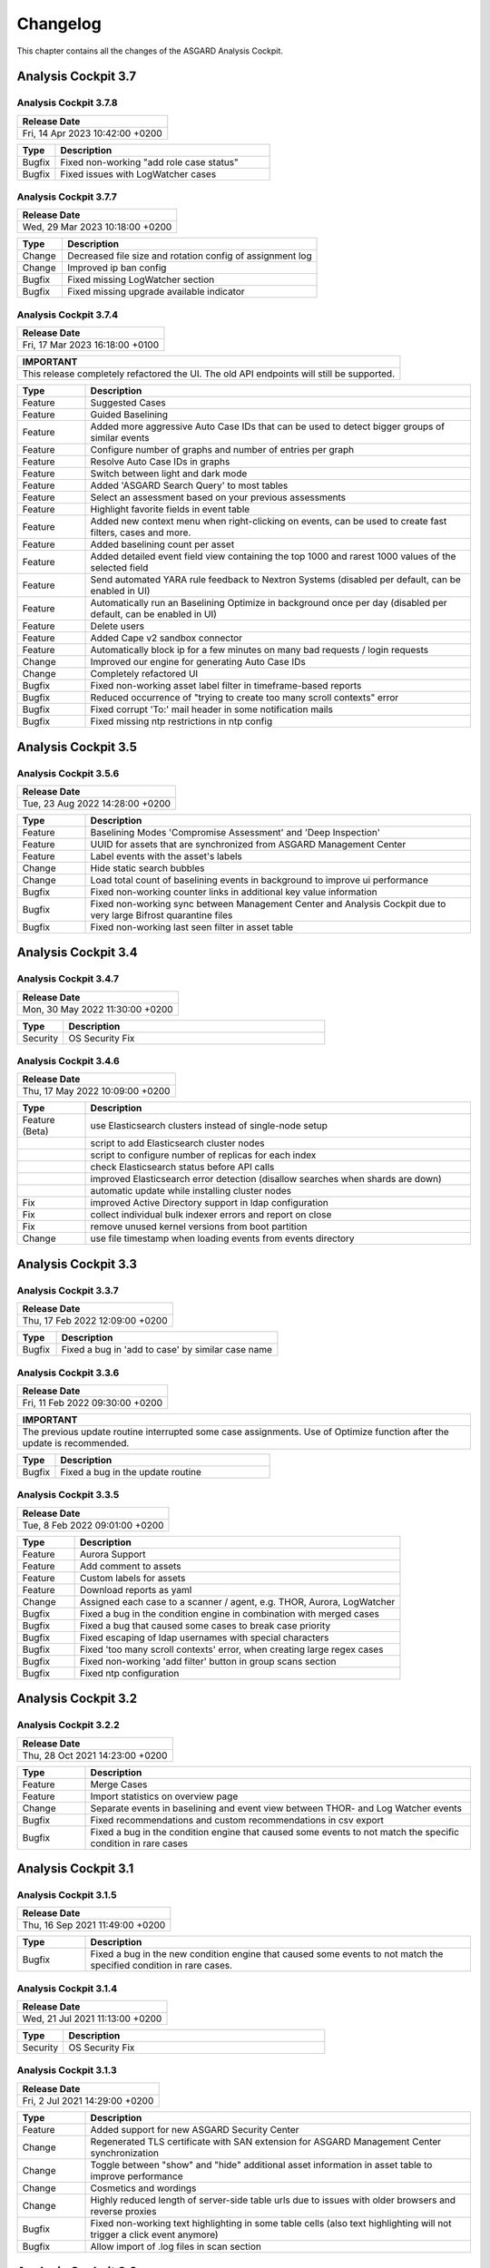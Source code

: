 Changelog
=========

This chapter contains all the changes of the ASGARD
Analysis Cockpit.

Analysis Cockpit 3.7
####################

Analysis Cockpit 3.7.8
~~~~~~~~~~~~~~~~~~~~~~

.. list-table:: 
    :header-rows: 1

    * - Release Date
    * - Fri, 14 Apr 2023 10:42:00 +0200

.. list-table::
    :header-rows: 1
    :widths: 15, 85

    * - Type
      - Description
    * - Bugfix
      - Fixed non-working "add role case status"
    * - Bugfix
      - Fixed issues with LogWatcher cases

Analysis Cockpit 3.7.7
~~~~~~~~~~~~~~~~~~~~~~

.. list-table:: 
    :header-rows: 1

    * - Release Date
    * - Wed, 29 Mar 2023 10:18:00 +0200

.. list-table::
    :header-rows: 1
    :widths: 15, 85

    * - Type
      - Description
    * - Change
      - Decreased file size and rotation config of assignment log
    * - Change
      - Improved ip ban config
    * - Bugfix
      - Fixed missing LogWatcher section
    * - Bugfix
      - Fixed missing upgrade available indicator

Analysis Cockpit 3.7.4
~~~~~~~~~~~~~~~~~~~~~~

.. list-table:: 
    :header-rows: 1

    * - Release Date
    * - Fri, 17 Mar 2023 16:18:00 +0100

.. list-table::
    :header-rows: 1

    * - IMPORTANT
    * - This release completely refactored the UI. The old API endpoints will still be supported.

.. list-table::
    :header-rows: 1
    :widths: 15, 85

    * - Type
      - Description
    * - Feature
      - Suggested Cases
    * - Feature
      - Guided Baselining
    * - Feature
      - Added more aggressive Auto Case IDs that can be used to detect bigger groups of similar events
    * - Feature
      - Configure number of graphs and number of entries per graph
    * - Feature
      - Resolve Auto Case IDs in graphs
    * - Feature
      - Switch between light and dark mode
    * - Feature
      - Added 'ASGARD Search Query' to most tables
    * - Feature
      - Select an assessment based on your previous assessments
    * - Feature
      - Highlight favorite fields in event table
    * - Feature
      - Added new context menu when right-clicking on events, can be used to create fast filters, cases and more.
    * - Feature
      - Added baselining count per asset
    * - Feature
      - Added detailed event field view containing the top 1000 and rarest 1000 values of the selected field
    * - Feature
      - Send automated YARA rule feedback to Nextron Systems (disabled per default, can be enabled in UI)
    * - Feature
      - Automatically run an Baselining Optimize in background once per day (disabled per default, can be enabled in UI)
    * - Feature
      - Delete users
    * - Feature
      - Added Cape v2 sandbox connector
    * - Feature
      - Automatically block ip for a few minutes on many bad requests / login requests
    * - Change
      - Improved our engine for generating Auto Case IDs
    * - Change
      - Completely refactored UI
    * - Bugfix
      - Fixed non-working asset label filter in timeframe-based reports
    * - Bugfix
      - Reduced occurrence of "trying to create too many scroll contexts" error
    * - Bugfix
      - Fixed corrupt 'To:' mail header in some notification mails
    * - Bugfix
      - Fixed missing ntp restrictions in ntp config

Analysis Cockpit 3.5
####################

Analysis Cockpit 3.5.6
~~~~~~~~~~~~~~~~~~~~~~

.. list-table:: 
    :header-rows: 1

    * - Release Date
    * - Tue, 23 Aug 2022 14:28:00 +0200

.. list-table::
    :header-rows: 1
    :widths: 15, 85

    * - Type
      - Description
    * - Feature
      - Baselining Modes 'Compromise Assessment' and 'Deep Inspection'
    * - Feature
      - UUID for assets that are synchronized from ASGARD Management Center
    * - Feature
      - Label events with the asset's labels
    * - Change
      - Hide static search bubbles
    * - Change
      - Load total count of baselining events in background to improve ui performance
    * - Bugfix
      - Fixed non-working counter links in additional key value information
    * - Bugfix
      - Fixed non-working sync between Management Center and Analysis Cockpit due to very large Bifrost quarantine files
    * - Bugfix
      - Fixed non-working last seen filter in asset table

Analysis Cockpit 3.4
####################

Analysis Cockpit 3.4.7
~~~~~~~~~~~~~~~~~~~~~~

.. list-table:: 
    :header-rows: 1

    * - Release Date
    * - Mon, 30 May 2022 11:30:00 +0200

.. list-table::
    :header-rows: 1
    :widths: 15, 85

    * - Type
      - Description
    * - Security
      - OS Security Fix

Analysis Cockpit 3.4.6
~~~~~~~~~~~~~~~~~~~~~~

.. list-table:: 
    :header-rows: 1

    * - Release Date
    * - Thu, 17 May 2022 10:09:00 +0200

.. list-table::
    :header-rows: 1
    :widths: 15, 85

    * - Type
      - Description
    * - Feature (Beta)
      - use Elasticsearch clusters instead of single-node setup
    * -
      - script to add Elasticsearch cluster nodes
    * -
      - script to configure number of replicas for each index
    * -
      - check Elasticsearch status before API calls
    * -
      - improved Elasticsearch error detection (disallow searches when shards are down)
    * -
      - automatic update while installing cluster nodes
    * - Fix
      - improved Active Directory support in ldap configuration
    * - Fix
      - collect individual bulk indexer errors and report on close
    * - Fix
      - remove unused kernel versions from boot partition
    * - Change
      - use file timestamp when loading events from events directory

Analysis Cockpit 3.3
####################

Analysis Cockpit 3.3.7
~~~~~~~~~~~~~~~~~~~~~~

.. list-table:: 
    :header-rows: 1

    * - Release Date
    * - Thu, 17 Feb 2022 12:09:00 +0200

.. list-table::
    :header-rows: 1
    :widths: 15, 85

    * - Type
      - Description
    * - Bugfix
      - Fixed a bug in 'add to case' by similar case name

Analysis Cockpit 3.3.6
~~~~~~~~~~~~~~~~~~~~~~

.. list-table:: 
    :header-rows: 1

    * - Release Date
    * - Fri, 11 Feb 2022 09:30:00 +0200

.. list-table::
    :header-rows: 1

    * - IMPORTANT
    * - The previous update routine interrupted some case assignments. Use of Optimize function after the update is recommended.

.. list-table::
    :header-rows: 1
    :widths: 15, 85

    * - Type
      - Description
    * - Bugfix
      - Fixed a bug in the update routine

Analysis Cockpit 3.3.5
~~~~~~~~~~~~~~~~~~~~~~

.. list-table:: 
    :header-rows: 1

    * - Release Date
    * - Tue,  8 Feb 2022 09:01:00 +0200

.. list-table::
    :header-rows: 1
    :widths: 15, 85

    * - Type
      - Description
    * - Feature
      - Aurora Support
    * - Feature
      - Add comment to assets
    * - Feature
      - Custom labels for assets
    * - Feature
      - Download reports as yaml
    * - Change
      - Assigned each case to a scanner / agent, e.g. THOR, Aurora, LogWatcher
    * - Bugfix
      - Fixed a bug in the condition engine in combination with merged cases
    * - Bugfix
      - Fixed a bug that caused some cases to break case priority
    * - Bugfix
      - Fixed escaping of ldap usernames with special characters
    * - Bugfix
      - Fixed 'too many scroll contexts' error, when creating large regex cases
    * - Bugfix
      - Fixed non-working 'add filter' button in group scans section
    * - Bugfix
      - Fixed ntp configuration

Analysis Cockpit 3.2
####################

Analysis Cockpit 3.2.2
~~~~~~~~~~~~~~~~~~~~~~

.. list-table:: 
    :header-rows: 1

    * - Release Date
    * - Thu, 28 Oct 2021 14:23:00 +0200

.. list-table::
    :header-rows: 1
    :widths: 15, 85

    * - Type
      - Description
    * - Feature
      - Merge Cases
    * - Feature
      - Import statistics on overview page
    * - Change
      - Separate events in baselining and event view between THOR- and Log Watcher events
    * - Bugfix
      - Fixed recommendations and custom recommendations in csv export
    * - Bugfix
      - Fixed a bug in the condition engine that caused some events to not match the specific condition in rare cases

Analysis Cockpit 3.1
####################

Analysis Cockpit 3.1.5
~~~~~~~~~~~~~~~~~~~~~~

.. list-table:: 
    :header-rows: 1

    * - Release Date
    * - Thu, 16 Sep 2021 11:49:00 +0200

.. list-table::
    :header-rows: 1
    :widths: 15, 85

    * - Type
      - Description
    * - Bugfix
      - Fixed a bug in the new condition engine that caused some events to not match the specified condition in rare cases.

Analysis Cockpit 3.1.4
~~~~~~~~~~~~~~~~~~~~~~

.. list-table:: 
    :header-rows: 1

    * - Release Date
    * - Wed, 21 Jul 2021 11:13:00 +0200

.. list-table::
    :header-rows: 1
    :widths: 15, 85

    * - Type
      - Description
    * - Security
      - OS Security Fix

Analysis Cockpit 3.1.3
~~~~~~~~~~~~~~~~~~~~~~

.. list-table:: 
    :header-rows: 1

    * - Release Date
    * - Fri,  2 Jul 2021 14:29:00 +0200

.. list-table::
    :header-rows: 1
    :widths: 15, 85

    * - Type
      - Description
    * - Feature
      - Added support for new ASGARD Security Center
    * - Change
      - Regenerated TLS certificate with SAN extension for ASGARD Management Center synchronization
    * - Change
      - Toggle between "show" and "hide" additional asset information in asset table to improve performance
    * - Change
      - Cosmetics and wordings
    * - Change
      - Highly reduced length of server-side table urls due to issues with older browsers and reverse proxies
    * - Bugfix
      - Fixed non-working text highlighting in some table cells (also text highlighting will not trigger a click event anymore)
    * - Bugfix
      - Allow import of .log files in scan section

Analysis Cockpit 3.0
####################

Analysis Cockpit 3.0.4
~~~~~~~~~~~~~~~~~~~~~~

.. list-table:: 
    :header-rows: 1

    * - Release Date
    * - Mon,  7 Jun 2021 09:09:00 +0200

.. list-table::
    :header-rows: 1
    :widths: 15, 85

    * - Type
      - Description
    * - Bugfix
      - Fixed an issue that caused synchronization of Log Watcher events to not work anymore in specific cases
    * - Bugfix
      - Fixed "trying to create too many scroll contexts" error that sporadically occured during case creation or regex testing

Analysis Cockpit 3.0.2
~~~~~~~~~~~~~~~~~~~~~~

.. list-table:: 
    :header-rows: 1

    * - Release Date
    * - Thu,  6 May 2021 09:14:00 +0200

.. list-table::
    :header-rows: 1
    :widths: 15, 85

    * - Type
      - Description
    * - Feature
      - Added new "similar cases" feature in Add Case form
    * - Feature
      - Added pagination to additional asset information
    * - Change
      - Improved API documentation
    * - Change
      - Refactored condition engine to be more performant in some cases
    * - Change
      - Cosmetics
    * - Bugfix
      - Fixed missing events of some scans that were collected by an additional "log collection" job
    * - Bugfix
      - Fixed default values in cuckoo config
    * - Bugfix
      - Fixed missing MATCH_STRINGS field in the search bar
    * - Bugfix
      - Removing events from a case caused the scan- and asset table of this case to be inconsistent for a few hours

Analysis Cockpit 3.0.0
~~~~~~~~~~~~~~~~~~~~~~

.. list-table:: 
    :header-rows: 1

    * - Release Date
    * - Fri, 19 Mar 2021 09:52:00 +0200

.. list-table::
    :header-rows: 1
    :widths: 15, 85

    * - Type
      - Description
    * - Major Release
      - Initial release

Analysis Cockpit 3.0 unstable
#############################

Analysis Cockpit 3.0.0~pre+20210319.0
~~~~~~~~~~~~~~~~~~~~~~~~~~~~~~~~~~~~~

.. list-table:: 
    :header-rows: 1

    * - Release Date
    * - Fri, 19 Mar 2021 09:36:00 +0200

.. list-table::
    :header-rows: 1
    :widths: 15, 85

    * - Type
      - Description
    * - Change
      - Renamed ASGARD's new Log Scanner to Log Watcher

Analysis Cockpit 3.0.0~pre+20210315.0
~~~~~~~~~~~~~~~~~~~~~~~~~~~~~~~~~~~~~

.. list-table:: 
    :header-rows: 1

    * - Release Date
    * - Mon, 15 Mar 2021 10:22:00 +0200

.. list-table::
    :header-rows: 1
    :widths: 15, 85

    * - Type
      - Description
    * - Bugfix
      - Fixed corrupt case-insensitive search for 'contains' search
    * - Bugfix
      - Increased ~tls certificate validity (between ASGARD and Analysis Cockpit)

Analysis Cockpit 3.0.0~pre+20210309.1
~~~~~~~~~~~~~~~~~~~~~~~~~~~~~~~~~~~~~

.. list-table:: 
    :header-rows: 1

    * - Release Date
    * - Tue,  9 Mar 2021 11:28:00 +0200

.. list-table::
    :header-rows: 1
    :widths: 15, 85

    * - Type
      - Description
    * - Feature
      - Support Eventlog Scanner

Analysis Cockpit 3.0.0~pre+20210308.1
~~~~~~~~~~~~~~~~~~~~~~~~~~~~~~~~~~~~~

.. list-table:: 
    :header-rows: 1

    * - Release Date
    * - Fri,  5 Mar 2021 08:42:00 +0200

.. list-table::
    :header-rows: 1
    :widths: 15, 85

    * - Type
      - Description
    * - Feature
      - New column 'last scan completed' per asset
    * - Security
      - Fixed smaller security issues (Added more CSP headers, added logout headers, improved yaml decoder, jquery upgrade, ..)

Analysis Cockpit 3.0.0~pre+20210305.1
~~~~~~~~~~~~~~~~~~~~~~~~~~~~~~~~~~~~~

.. list-table:: 
    :header-rows: 1

    * - Release Date
    * - Fri,  5 Mar 2021 08:42:00 +0200

.. list-table::
    :header-rows: 1
    :widths: 15, 85

    * - Type
      - Description
    * - Feature
      - Receive additional asset information from ASGARD, e.g. installed software, local users, ...
    * - Feature
      - Request THOR logs of group scan from ASGARD
    * - Feature
      - Create empty case (in Case Management)
    * - Change
      - Added THOR key whitelisting - Only known THOR keys will be parsed from THOR events and added to ElasticSearch
    * - Change
      - The collapse button in the Baselining / All Events section will only collapse the timeline and keep all bar charts expanded
    * - Change
      - Cosmetics
    * - Change
      - Updated templates in filter engine
    * - Bugfix
      - Added timeout for LDAP requests
    * - Bugfix
      - Fixed noteworthy cases of group scans in suspicious cases column
    * - Bugfix
      - Fixed missing grouping criteria for initial cases

Analysis Cockpit 3.0.0~pre+20210222.0
~~~~~~~~~~~~~~~~~~~~~~~~~~~~~~~~~~~~~

.. list-table:: 
    :header-rows: 1

    * - Release Date
    * - Mon, 22 Feb 2021 08:55:00 +0200

.. list-table::
    :header-rows: 1
    :widths: 15, 85

    * - Type
      - Description
    * - Change
      - Updated min. TLS version and TLS cipher suites
    * - Bugfix
      - Automatically reconnect to LDAP server on broken pipe
    * - Bugfix
      - Fixed CSRF protection
    * - Bugfix
      - Do not show 'undefined' in some cells in Baselining- and All Events Section
    * - Bugfix
      - Fixed corrupt 'continue' button in 'Your session will expire soon' popup

Analysis Cockpit 3.0.0~pre+20210218.0
~~~~~~~~~~~~~~~~~~~~~~~~~~~~~~~~~~~~~

.. list-table:: 
    :header-rows: 1

    * - Release Date
    * - Thu, 18 Feb 2021 10:13:00 +0200

.. list-table::
    :header-rows: 1
    :widths: 15, 85

    * - Type
      - Description
    * - Change
      - Improved performance
    * - Bugfix
      - Fixed corrupt GUI notification table

Analysis Cockpit 3.0.0~pre+20210212.0
~~~~~~~~~~~~~~~~~~~~~~~~~~~~~~~~~~~~~

.. list-table:: 
    :header-rows: 1

    * - Release Date
    * - Fri, 12 Feb 2021 11:35:00 +0200

.. list-table::
    :header-rows: 1
    :widths: 15, 85

    * - Type
      - Description
    * - Bugfix
      - Some newly created cases had corrupt grouping criteria. This release will remove all automatically assigned
        events from the affected cases and reassign them with an automatically started Optimize. There might be more
        events in the Baselining section after this upgrade due to events that were accidentally assigned to a case before.

Analysis Cockpit 3.0.0~pre+20210205.0
~~~~~~~~~~~~~~~~~~~~~~~~~~~~~~~~~~~~~

.. list-table:: 
    :header-rows: 1

    * - Release Date
    * - Fri,  5 Feb 2021 09:12:00 +0200

.. list-table::
    :header-rows: 1
    :widths: 15, 85

    * - Type
      - Description
    * - Bugfix
      - Increased limit of total fields in ElasticSearch from 1000 to 8000

Analysis Cockpit 3.0.0~pre+20210204.0
~~~~~~~~~~~~~~~~~~~~~~~~~~~~~~~~~~~~~

.. list-table:: 
    :header-rows: 1

    * - Release Date
    * - Thu,  4 Feb 2021 10:29:00 +0200

.. list-table::
    :header-rows: 1
    :widths: 15, 85

    * - Type
      - Description
    * - Feature
      - Auto-Resize for some textareas, e.g. Summary, Assessment, Comment
    * - Feature
      - Bulk Delete Cases
    * - Feature
      - Added hide button to additionally loaded event information
    * - Feature
      - Made 'Events Assigned' clickable in 'Optimize' section to show all events that were assigend in the current optimize run
    * - Change
      - Automatically focus inputs in some popups
    * - Change
      - Allow 'Shift + Click' for negated search, too (instead of 'Alt + Click')
    * - Change
      - Improved performance of 'Remove Events from Case'
    * - Change
      - Added VirusTotal URL to MD5 and SHA1, too
    * - Change
      - Improved MOTD config
    * - Change
      - Increased time-based default filters from 'Last 7 Days' to 'Last 30 Days'
    * - Change
      - Truncated summary in case table
    * - Change
      - Sort users by user name instead of creation date
    * - Bugfix
      - Fixed corrupt generation of conditions based on current query
    * - Bugfix
      - Fixed reduction of multiple whitespaces to one whitespace of THOR events in GUI (caused some filters to not work)

Analysis Cockpit 3.0.0~pre+20210203.1
~~~~~~~~~~~~~~~~~~~~~~~~~~~~~~~~~~~~~

.. list-table:: 
    :header-rows: 1

    * - Release Date
    * - Wed,  3 Feb 2021 08:11:00 +0200

.. list-table::
    :header-rows: 1
    :widths: 15, 85

    * - Type
      - Description
    * - Bugfix
      - Removing events from condition cases caused them to be corrupt until reboot
    * - Bugfix
      - Fixed typo in filter engine
    * - Bugfix
      - Fixed security issues with LDAP

Analysis Cockpit 3.0.0~pre+20210201.1
~~~~~~~~~~~~~~~~~~~~~~~~~~~~~~~~~~~~~

.. list-table:: 
    :header-rows: 1

    * - Release Date
    * - Mon,  1 Feb 2021 08:59:00 +0200

.. list-table::
    :header-rows: 1
    :widths: 15, 85

    * - Type
      - Description
    * - Feature
      - Persistent page length per section per user
    * - Feature
      - Completely refactored the 'Create Case' dialog
    * - Feature
      - Remove events from case
    * - Feature
      - Added Log Analysis Guide and THOR Manual to downloads section
    * - Feature
      - Favorite Fields per user in event section
    * - Feature
      - Persistent time range filter in event-, asset- and scan section
    * - Feature
      - Resolve asset- and case ids in event details to hostname and case name
    * - Feature
      - New button 'Valhalla' in event detail fields that contain a YARA rule name that will lookup the rule in Valhalla
    * - Feature
      - Backup configuration (cases, grouping criteria, users, ...) and Restore on a fresh Analysis Cockpit
    * - Feature
      - Replaced all graphs in several sections with horizontal bar charts
    * - Feature
      - Added 'Download Sandbox Sample' button in sandbox samples table
    * - Feature
      - Added 'Origin' column in sandbox samples table
    * - Change
      - Removed 'Close' button from all dialogs
    * - Change
      - Cosmetics
    * - Change
      - Wordings
    * - Change
      - Added more tooltips
    * - Change
      - Sort by score in baselining section and by timestamp in event section
    * - Change
      - Added refresh button in report section
    * - Change
      - Prevent users from creating duplicate bubble filters
    * - Change
      - Files that could not be imported will now be rotated to .problem
    * - Change
      - Highly improved performance of case creation and condition tests based on condition
    * - Change
      - Added more configurable LDAP settings
    * - Bugfix
      - Fixed corrupt search for integers in ElasticSearch
    * - Bugfix
      - Redirect to case table if case detail page was opened without case id in URL
    * - Bugfix
      - Fixed corrupt mysql config that occurs on >30 GB systems due to a wrong installation script
    * - Bugfix
      - Fixed wrong scan duration in scan table
    * - Bugfix
      - Removed revise of THOR events in import procedure that added fields that do not exist in original event, e.g. BASENAME

Analysis Cockpit 3.0.0~pre+20210121.2
~~~~~~~~~~~~~~~~~~~~~~~~~~~~~~~~~~~~~

.. list-table:: 
    :header-rows: 1

    * - Release Date
    * - Thu, 21 Jan 2021 15:45:00 +0200

.. list-table::
    :header-rows: 1
    :widths: 15, 85

    * - Type
      - Description
    * - Feature
      - Two Factor Authentication
    * - Feature
      - New filter bar in baselining and event section
    * - Feature
      - New icon in aggregation graphs that counts unique values
    * - Feature
      - Added progress bar for optimizer
    * - Feature
      - Add comments to cases in 'Create Case', 'Add to Case', 'Update Case' and 'Bulk Update Case' dialogs
    * - Feature
      - Auto-Summary in 'Create Case' dialog
    * - Change
      - Improved column visibility selection
    * - Change
      - Added 'Notification Name' to notifications table
    * - Change
      - Cosmetics
    * - Change
      - Wordings
    * - Bugfix
      - Restrict users to create or change 'Open' or 'Closed' case status in settings section
    * - Bugfix
      - Fixed ntp configuration issues
    * - Bugfix
      - 'equals' and 'not equals' searches in baselining and event section are now case insensitive
    * - Bugfix
      - Added 'Disabled' column in user table
    * - Bugfix
      - Added 'Unknown' to scan status selection

Analysis Cockpit 3.0.0~pre+20210118.2
~~~~~~~~~~~~~~~~~~~~~~~~~~~~~~~~~~~~~

.. list-table:: 
    :header-rows: 1

    * - Release Date
    * - Mon, 18 Jan 2021 15:28:00 +0200

.. list-table::
    :header-rows: 1
    :widths: 15, 85

    * - Type
      - Description
    * - Change
      - Improved performance of THOR events import
    * - Bugfix
      - Add group ids of manually added events to case engine
    * - Bugfix
      - Fixed assignment of events to already deleted cases
    * - Bugfix
      - Fixed wrong suspicious cases count of scans in scan table
    * - Bugfix
      - Fixed wrong include path in rsyslog config for port 514 listener
    * - Bugfix
      - Fixed upgrade via GUI

Analysis Cockpit 3.0.0~pre+20210114.0
~~~~~~~~~~~~~~~~~~~~~~~~~~~~~~~~~~~~~

.. list-table:: 
    :header-rows: 1

    * - Release Date
    * - Thu, 14 Jan 2021 06:40:00 +0200

.. list-table::
    :header-rows: 1
    :widths: 15, 85

    * - Type
      - Description
    * - Bugfix
      - Fixed wrong API base path for Update section
    * - Bugfix
      - LDAP Fixes
    * - Bugfix
      - Fixed typo in case assignment engine for THOR's "ProcessCheck" module
    * - Bugfix
      - Added missing dependency

Analysis Cockpit 3.0.0~pre+20201207.1
~~~~~~~~~~~~~~~~~~~~~~~~~~~~~~~~~~~~~

.. list-table:: 
    :header-rows: 1

    * - Release Date
    * - Mon,  7 Dec 2020 13:13:00 +0200

.. list-table::
    :header-rows: 1
    :widths: 15, 85

    * - Type
      - Description
    * - Beta release
      -

